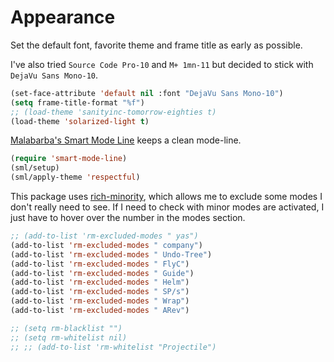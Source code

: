 #+PROPERTY: header-args :exports code
#+PROPERTY: header-args :results output silent

* Appearance   
  Set the default font, favorite theme and frame title as early as possible.

  I've also tried =Source Code Pro-10= and =M+ 1mn-11= but decided to stick with =DejaVu Sans Mono-10=.

  #+BEGIN_SRC emacs-lisp
    (set-face-attribute 'default nil :font "DejaVu Sans Mono-10")
    (setq frame-title-format "%f")
    ;; (load-theme 'sanityinc-tomorrow-eighties t)
    (load-theme 'solarized-light t)
  #+END_SRC

  [[https://github.com/Malabarba/smart-mode-line/][Malabarba's Smart Mode Line]] keeps a clean mode-line.

  #+BEGIN_SRC emacs-lisp
  (require 'smart-mode-line)
  (sml/setup)
  (sml/apply-theme 'respectful)	      
  #+END_SRC

  This package uses [[https://github.com/Malabarba/rich-minority][rich-minority]], which allows me to exclude some modes I don't really need to see. If I need to check with minor modes are activated, I just have to hover over the number in the modes section.

  #+BEGIN_SRC emacs-lisp
    ;; (add-to-list 'rm-excluded-modes " yas")
    (add-to-list 'rm-excluded-modes " company")
    (add-to-list 'rm-excluded-modes " Undo-Tree")
    (add-to-list 'rm-excluded-modes " FlyC")
    (add-to-list 'rm-excluded-modes " Guide")
    (add-to-list 'rm-excluded-modes " Helm")
    (add-to-list 'rm-excluded-modes " SP/s")
    (add-to-list 'rm-excluded-modes " Wrap")
    (add-to-list 'rm-excluded-modes " ARev")

    ;; (setq rm-blacklist "")
    ;; (setq rm-whitelist nil)
    ;; ;; (add-to-list 'rm-whitelist "Projectile")
  #+END_SRC
